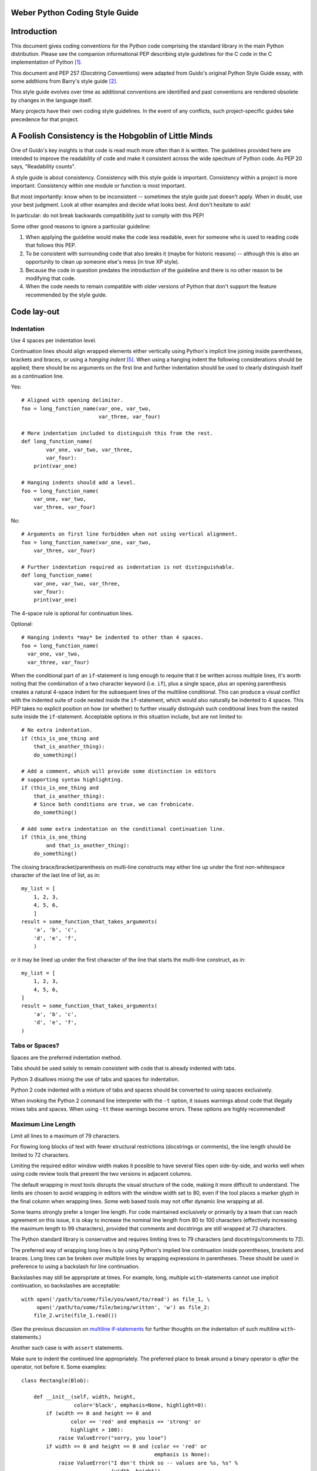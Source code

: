 Weber Python Coding Style Guide
===============================

Introduction
============

This document gives coding conventions for the Python code comprising
the standard library in the main Python distribution.  Please see the
companion informational PEP describing style guidelines for the C code
in the C implementation of Python [1]_.

This document and PEP 257 (Docstring Conventions) were adapted from
Guido's original Python Style Guide essay, with some additions from
Barry's style guide [2]_.

This style guide evolves over time as additional conventions are
identified and past conventions are rendered obsolete by changes in
the language itself.

Many projects have their own coding style guidelines. In the event of any
conflicts, such project-specific guides take precedence for that project.


A Foolish Consistency is the Hobgoblin of Little Minds
======================================================

One of Guido's key insights is that code is read much more often than
it is written.  The guidelines provided here are intended to improve
the readability of code and make it consistent across the wide
spectrum of Python code.  As PEP 20 says, "Readability counts".

A style guide is about consistency.  Consistency with this style guide
is important.  Consistency within a project is more important.
Consistency within one module or function is most important.

But most importantly: know when to be inconsistent -- sometimes the
style guide just doesn't apply.  When in doubt, use your best
judgment.  Look at other examples and decide what looks best.  And
don't hesitate to ask!

In particular: do not break backwards compatibility just to comply with
this PEP!

Some other good reasons to ignore a particular guideline:

1. When applying the guideline would make the code less readable, even
   for someone who is used to reading code that follows this PEP.

2. To be consistent with surrounding code that also breaks it (maybe
   for historic reasons) -- although this is also an opportunity to
   clean up someone else's mess (in true XP style).

3. Because the code in question predates the introduction of the
   guideline and there is no other reason to be modifying that code.

4. When the code needs to remain compatible with older versions of
   Python that don't support the feature recommended by the style guide.


Code lay-out
============

Indentation
-----------

Use 4 spaces per indentation level.

Continuation lines should align wrapped elements either vertically
using Python's implicit line joining inside parentheses, brackets and
braces, or using a *hanging indent* [#fn-hi]_.  When using a hanging
indent the following considerations should be applied; there should be
no arguments on the first line and further indentation should be used
to clearly distinguish itself as a continuation line.

Yes::

    # Aligned with opening delimiter.
    foo = long_function_name(var_one, var_two,
                             var_three, var_four)

    # More indentation included to distinguish this from the rest.
    def long_function_name(
            var_one, var_two, var_three,
            var_four):
        print(var_one)

    # Hanging indents should add a level.
    foo = long_function_name(
        var_one, var_two,
        var_three, var_four)

No::

    # Arguments on first line forbidden when not using vertical alignment.
    foo = long_function_name(var_one, var_two,
        var_three, var_four)

    # Further indentation required as indentation is not distinguishable.
    def long_function_name(
        var_one, var_two, var_three,
        var_four):
        print(var_one)

The 4-space rule is optional for continuation lines.

Optional::

    # Hanging indents *may* be indented to other than 4 spaces.
    foo = long_function_name(
      var_one, var_two,
      var_three, var_four)

.. _`multiline if-statements`:

When the conditional part of an ``if``-statement is long enough to require
that it be written across multiple lines, it's worth noting that the
combination of a two character keyword (i.e. ``if``), plus a single space,
plus an opening parenthesis creates a natural 4-space indent for the
subsequent lines of the multiline conditional.  This can produce a visual
conflict with the indented suite of code nested inside the ``if``-statement,
which would also naturally be indented to 4 spaces.  This PEP takes no
explicit position on how (or whether) to further visually distinguish such
conditional lines from the nested suite inside the ``if``-statement.
Acceptable options in this situation include, but are not limited to::

    # No extra indentation.
    if (this_is_one_thing and
        that_is_another_thing):
        do_something()

    # Add a comment, which will provide some distinction in editors
    # supporting syntax highlighting.
    if (this_is_one_thing and
        that_is_another_thing):
        # Since both conditions are true, we can frobnicate.
        do_something()

    # Add some extra indentation on the conditional continuation line.
    if (this_is_one_thing
            and that_is_another_thing):
        do_something()

The closing brace/bracket/parenthesis on multi-line constructs may
either line up under the first non-whitespace character of the last
line of list, as in::

    my_list = [
        1, 2, 3,
        4, 5, 6,
        ]
    result = some_function_that_takes_arguments(
        'a', 'b', 'c',
        'd', 'e', 'f',
        )

or it may be lined up under the first character of the line that
starts the multi-line construct, as in::

    my_list = [
        1, 2, 3,
        4, 5, 6,
    ]
    result = some_function_that_takes_arguments(
        'a', 'b', 'c',
        'd', 'e', 'f',
    )


Tabs or Spaces?
---------------

Spaces are the preferred indentation method.

Tabs should be used solely to remain consistent with code that is
already indented with tabs.

Python 3 disallows mixing the use of tabs and spaces for indentation.

Python 2 code indented with a mixture of tabs and spaces should be
converted to using spaces exclusively.

When invoking the Python 2 command line interpreter with
the ``-t`` option, it issues warnings about code that illegally mixes
tabs and spaces.  When using ``-tt`` these warnings become errors.
These options are highly recommended!


Maximum Line Length
-------------------

Limit all lines to a maximum of 79 characters.

For flowing long blocks of text with fewer structural restrictions
(docstrings or comments), the line length should be limited to 72
characters.

Limiting the required editor window width makes it possible to have
several files open side-by-side, and works well when using code
review tools that present the two versions in adjacent columns.

The default wrapping in most tools disrupts the visual structure of the
code, making it more difficult to understand. The limits are chosen to
avoid wrapping in editors with the window width set to 80, even
if the tool places a marker glyph in the final column when wrapping
lines. Some web based tools may not offer dynamic line wrapping at all.

Some teams strongly prefer a longer line length.  For code maintained
exclusively or primarily by a team that can reach agreement on this
issue, it is okay to increase the nominal line length from 80 to
100 characters (effectively increasing the maximum length to 99
characters), provided that comments and docstrings are still wrapped
at 72 characters.

The Python standard library is conservative and requires limiting
lines to 79 characters (and docstrings/comments to 72).

The preferred way of wrapping long lines is by using Python's implied
line continuation inside parentheses, brackets and braces.  Long lines
can be broken over multiple lines by wrapping expressions in
parentheses. These should be used in preference to using a backslash
for line continuation.

Backslashes may still be appropriate at times.  For example, long,
multiple ``with``-statements cannot use implicit continuation, so
backslashes are acceptable::

    with open('/path/to/some/file/you/want/to/read') as file_1, \
         open('/path/to/some/file/being/written', 'w') as file_2:
        file_2.write(file_1.read())

(See the previous discussion on `multiline if-statements`_ for further
thoughts on the indentation of such multiline ``with``-statements.)

Another such case is with ``assert`` statements.

Make sure to indent the continued line appropriately.  The preferred
place to break around a binary operator is *after* the operator, not
before it.  Some examples::

    class Rectangle(Blob):

        def __init__(self, width, height,
                     color='black', emphasis=None, highlight=0):
            if (width == 0 and height == 0 and
                    color == 'red' and emphasis == 'strong' or
                    highlight > 100):
                raise ValueError("sorry, you lose")
            if width == 0 and height == 0 and (color == 'red' or
                                               emphasis is None):
                raise ValueError("I don't think so -- values are %s, %s" %
                                 (width, height))
            Blob.__init__(self, width, height,
                          color, emphasis, highlight)

Blank Lines
-----------

Separate top-level function and class definitions with two blank
lines.

Method definitions inside a class are separated by a single blank
line.

Extra blank lines may be used (sparingly) to separate groups of
related functions.  Blank lines may be omitted between a bunch of
related one-liners (e.g. a set of dummy implementations).

Use blank lines in functions, sparingly, to indicate logical sections.

Python accepts the control-L (i.e. ^L) form feed character as
whitespace; Many tools treat these characters as page separators, so
you may use them to separate pages of related sections of your file.
Note, some editors and web-based code viewers may not recognize
control-L as a form feed and will show another glyph in its place.


Source File Encoding
--------------------

Code in the core Python distribution should always use UTF-8 (or ASCII
in Python 2).

Files using ASCII (in Python 2) or UTF-8 (in Python 3) should not have
an encoding declaration.

In the standard library, non-default encodings should be used only for
test purposes or when a comment or docstring needs to mention an author
name that contains non-ASCII characters; otherwise, using ``\x``,
``\u``, ``\U``, or ``\N`` escapes is the preferred way to include
non-ASCII data in string literals.

For Python 3.0 and beyond, the following policy is prescribed for the
standard library (see PEP 3131): All identifiers in the Python
standard library MUST use ASCII-only identifiers, and SHOULD use
English words wherever feasible (in many cases, abbreviations and
technical terms are used which aren't English). In addition, string
literals and comments must also be in ASCII. The only exceptions are
(a) test cases testing the non-ASCII features, and
(b) names of authors. Authors whose names are not based on the
latin alphabet MUST provide a latin transliteration of their
names.

Open source projects with a global audience are encouraged to adopt a
similar policy.


Imports
-------

- Imports should usually be on separate lines, e.g.::

      Yes: import os
           import sys

      No:  import sys, os

  It's okay to say this though::

      from subprocess import Popen, PIPE

- Imports are always put at the top of the file, just after any module
  comments and docstrings, and before module globals and constants.

  Imports should be grouped in the following order:

  1. standard library imports
  2. related third party imports
  3. local application/library specific imports

  You should put a blank line between each group of imports.

  Put any relevant ``__all__`` specification after the imports.

- Absolute imports are recommended, as they are usually more readable
  and tend to be better behaved (or at least give better error
  messages) if the import system is incorrectly configured (such as
  when a directory inside a package ends up on ``sys.path``)::

    import mypkg.sibling
    from mypkg import sibling
    from mypkg.sibling import example

  However, explicit relative imports are an acceptable alternative to
  absolute imports, especially when dealing with complex package layouts
  where using absolute imports would be unnecessarily verbose::

    from . import sibling
    from .sibling import example

  Standard library code should avoid complex package layouts and always
  use absolute imports.

  Implicit relative imports should *never* be used and have been removed
  in Python 3.

- When importing a class from a class-containing module, it's usually
  okay to spell this::

      from myclass import MyClass
      from foo.bar.yourclass import YourClass

  If this spelling causes local name clashes, then spell them ::

      import myclass
      import foo.bar.yourclass

  and use "myclass.MyClass" and "foo.bar.yourclass.YourClass".

- Wildcard imports (``from <module> import *``) should be avoided, as
  they make it unclear which names are present in the namespace,
  confusing both readers and many automated tools. There is one
  defensible use case for a wildcard import, which is to republish an
  internal interface as part of a public API (for example, overwriting
  a pure Python implementation of an interface with the definitions
  from an optional accelerator module and exactly which definitions
  will be overwritten isn't known in advance).

  When republishing names this way, the guidelines below regarding
  public and internal interfaces still apply.


Whitespace in Expressions and Statements
========================================

Pet Peeves
----------

Avoid extraneous whitespace in the following situations:

- Immediately inside parentheses, brackets or braces. ::

      Yes: spam(ham[1], {eggs: 2})
      No:  spam( ham[ 1 ], { eggs: 2 } )

- Immediately before a comma, semicolon, or colon::

      Yes: if x == 4: print x, y; x, y = y, x
      No:  if x == 4 : print x , y ; x , y = y , x

- Immediately before the open parenthesis that starts the argument
  list of a function call::

      Yes: spam(1)
      No:  spam (1)

- Immediately before the open parenthesis that starts an indexing or
  slicing::

      Yes: dict['key'] = list[index]
      No:  dict ['key'] = list [index]

- More than one space around an assignment (or other) operator to
  align it with another.

  Yes::

      x = 1
      y = 2
      long_variable = 3

  No::

      x             = 1
      y             = 2
      long_variable = 3


Other Recommendations
---------------------

- Always surround these binary operators with a single space on either
  side: assignment (``=``), augmented assignment (``+=``, ``-=``
  etc.), comparisons (``==``, ``<``, ``>``, ``!=``, ``<>``, ``<=``,
  ``>=``, ``in``, ``not in``, ``is``, ``is not``), Booleans (``and``,
  ``or``, ``not``).

- If operators with different priorities are used, consider adding
  whitespace around the operators with the lowest priority(ies). Use
  your own judgment; however, never use more than one space, and
  always have the same amount of whitespace on both sides of a binary
  operator.

  Yes::

      i = i + 1
      submitted += 1
      x = x*2 - 1
      hypot2 = x*x + y*y
      c = (a+b) * (a-b)

  No::

      i=i+1
      submitted +=1
      x = x * 2 - 1
      hypot2 = x * x + y * y
      c = (a + b) * (a - b)

- Don't use spaces around the ``=`` sign when used to indicate a
  keyword argument or a default parameter value.

  Yes::

      def complex(real, imag=0.0):
          return magic(r=real, i=imag)

  No::

      def complex(real, imag = 0.0):
          return magic(r = real, i = imag)

- Compound statements (multiple statements on the same line) are
  generally discouraged.

  Yes::

      if foo == 'blah':
          do_blah_thing()
      do_one()
      do_two()
      do_three()

  Rather not::

      if foo == 'blah': do_blah_thing()
      do_one(); do_two(); do_three()

- While sometimes it's okay to put an if/for/while with a small body
  on the same line, never do this for multi-clause statements.  Also
  avoid folding such long lines!

  Rather not::

      if foo == 'blah': do_blah_thing()
      for x in lst: total += x
      while t < 10: t = delay()

  Definitely not::

      if foo == 'blah': do_blah_thing()
      else: do_non_blah_thing()

      try: something()
      finally: cleanup()

      do_one(); do_two(); do_three(long, argument,
                                   list, like, this)

      if foo == 'blah': one(); two(); three()

Comments
========

Comments that contradict the code are worse than no comments.  Always
make a priority of keeping the comments up-to-date when the code
changes!

Comments should be complete sentences.  If a comment is a phrase or
sentence, its first word should be capitalized, unless it is an
identifier that begins with a lower case letter (never alter the case
of identifiers!).

If a comment is short, the period at the end can be omitted.  Block
comments generally consist of one or more paragraphs built out of
complete sentences, and each sentence should end in a period.

You should use two spaces after a sentence-ending period.

When writing English, follow Strunk and White.

Python coders from non-English speaking countries: please write your
comments in English, unless you are 120% sure that the code will never
be read by people who don't speak your language.

Block Comments
--------------

Block comments generally apply to some (or all) code that follows
them, and are indented to the same level as that code.  Each line of a
block comment starts with a ``#`` and a single space (unless it is
indented text inside the comment).

Paragraphs inside a block comment are separated by a line containing a
single ``#``.

Inline Comments
---------------

Use inline comments sparingly.

An inline comment is a comment on the same line as a statement.
Inline comments should be separated by at least two spaces from the
statement.  They should start with a # and a single space.

Inline comments are unnecessary and in fact distracting if they state
the obvious.  Don't do this::

    x = x + 1                 # Increment x

But sometimes, this is useful::

    x = x + 1                 # Compensate for border

Documentation Strings
---------------------

Conventions for writing good documentation strings
(a.k.a. "docstrings") are immortalized in PEP 257.

- Write docstrings for all public modules, functions, classes, and
  methods.  Docstrings are not necessary for non-public methods, but
  you should have a comment that describes what the method does.  This
  comment should appear after the ``def`` line.

- PEP 257 describes good docstring conventions.  Note that most
  importantly, the ``"""`` that ends a multiline docstring should be
  on a line by itself, e.g.::

      """Return a foobang

      Optional plotz says to frobnicate the bizbaz first.
      """

- For one liner docstrings, please keep the closing ``"""`` on
  the same line.


Version Bookkeeping
===================

If you have to have Subversion, CVS, or RCS crud in your source file,
do it as follows. ::

    __version__ = "$Revision$"
    # $Source$

These lines should be included after the module's docstring, before
any other code, separated by a blank line above and below.


Naming Conventions
==================

The naming conventions of Python's library are a bit of a mess, so
we'll never get this completely consistent -- nevertheless, here are
the currently recommended naming standards.  New modules and packages
(including third party frameworks) should be written to these
standards, but where an existing library has a different style,
internal consistency is preferred.

Overriding Principle
--------------------

Names that are visible to the user as public parts of the API should
follow conventions that reflect usage rather than implementation.

Descriptive: Naming Styles
--------------------------

There are a lot of different naming styles.  It helps to be able to
recognize what naming style is being used, independently from what
they are used for.

The following naming styles are commonly distinguished:

- ``b`` (single lowercase letter)
- ``B`` (single uppercase letter)
- ``lowercase``
- ``lower_case_with_underscores``
- ``UPPERCASE``
- ``UPPER_CASE_WITH_UNDERSCORES``
- ``CapitalizedWords`` (or CapWords, or CamelCase -- so named because
  of the bumpy look of its letters [3]_).  This is also sometimes known
  as StudlyCaps.

  Note: When using abbreviations in CapWords, capitalize all the
  letters of the abbreviation.  Thus HTTPServerError is better than
  HttpServerError.
- ``mixedCase`` (differs from CapitalizedWords by initial lowercase
  character!)
- ``Capitalized_Words_With_Underscores`` (ugly!)

There's also the style of using a short unique prefix to group related
names together.  This is not used much in Python, but it is mentioned
for completeness.  For example, the ``os.stat()`` function returns a
tuple whose items traditionally have names like ``st_mode``,
``st_size``, ``st_mtime`` and so on.  (This is done to emphasize the
correspondence with the fields of the POSIX system call struct, which
helps programmers familiar with that.)

The X11 library uses a leading X for all its public functions.  In
Python, this style is generally deemed unnecessary because attribute
and method names are prefixed with an object, and function names are
prefixed with a module name.

In addition, the following special forms using leading or trailing
underscores are recognized (these can generally be combined with any
case convention):

- ``_single_leading_underscore``: weak "internal use" indicator.
  E.g. ``from M import *`` does not import objects whose name starts
  with an underscore.

- ``single_trailing_underscore_``: used by convention to avoid
  conflicts with Python keyword, e.g. ::

      Tkinter.Toplevel(master, class_='ClassName')

- ``__double_leading_underscore``: when naming a class attribute,
  invokes name mangling (inside class FooBar, ``__boo`` becomes
  ``_FooBar__boo``; see below).

- ``__double_leading_and_trailing_underscore__``: "magic" objects or
  attributes that live in user-controlled namespaces.
  E.g. ``__init__``, ``__import__`` or ``__file__``.  Never invent
  such names; only use them as documented.

Prescriptive: Naming Conventions
--------------------------------

Names to Avoid
~~~~~~~~~~~~~~

Never use the characters 'l' (lowercase letter el), 'O' (uppercase
letter oh), or 'I' (uppercase letter eye) as single character variable
names.

In some fonts, these characters are indistinguishable from the
numerals one and zero.  When tempted to use 'l', use 'L' instead.

Package and Module Names
~~~~~~~~~~~~~~~~~~~~~~~~

Modules should have short, all-lowercase names.  Underscores can be
used in the module name if it improves readability.  Python packages
should also have short, all-lowercase names, although the use of
underscores is discouraged.

Since module names are mapped to file names, and some file systems are
case insensitive and truncate long names, it is important that module
names be chosen to be fairly short -- this won't be a problem on Unix,
but it may be a problem when the code is transported to older Mac or
Windows versions, or DOS.

When an extension module written in C or C++ has an accompanying
Python module that provides a higher level (e.g. more object oriented)
interface, the C/C++ module has a leading underscore
(e.g. ``_socket``).

Class Names
~~~~~~~~~~~

Class names should normally use the CapWords convention.

The naming convention for functions may be used instead in cases where
the interface is documented and used primarily as a callable.

Note that there is a separate convention for builtin names: most builtin
names are single words (or two words run together), with the CapWords
convention used only for exception names and builtin constants.

Exception Names
~~~~~~~~~~~~~~~

Because exceptions should be classes, the class naming convention
applies here.  However, you should use the suffix "Error" on your
exception names (if the exception actually is an error).

Global Variable Names
~~~~~~~~~~~~~~~~~~~~~

(Let's hope that these variables are meant for use inside one module
only.)  The conventions are about the same as those for functions.

Modules that are designed for use via ``from M import *`` should use
the ``__all__`` mechanism to prevent exporting globals, or use the
older convention of prefixing such globals with an underscore (which
you might want to do to indicate these globals are "module
non-public").

Function Names
~~~~~~~~~~~~~~

Function names should be lowercase, with words separated by
underscores as necessary to improve readability.

mixedCase is allowed only in contexts where that's already the
prevailing style (e.g. threading.py), to retain backwards
compatibility.

Function and method arguments
~~~~~~~~~~~~~~~~~~~~~~~~~~~~~

Always use ``self`` for the first argument to instance methods.

Always use ``cls`` for the first argument to class methods.

If a function argument's name clashes with a reserved keyword, it is
generally better to append a single trailing underscore rather than
use an abbreviation or spelling corruption.  Thus ``class_`` is better
than ``clss``.  (Perhaps better is to avoid such clashes by using a
synonym.)

Method Names and Instance Variables
~~~~~~~~~~~~~~~~~~~~~~~~~~~~~~~~~~~

Use the function naming rules: lowercase with words separated by
underscores as necessary to improve readability.

Use one leading underscore only for non-public methods and instance
variables.

To avoid name clashes with subclasses, use two leading underscores to
invoke Python's name mangling rules.

Python mangles these names with the class name: if class Foo has an
attribute named ``__a``, it cannot be accessed by ``Foo.__a``.  (An
insistent user could still gain access by calling ``Foo._Foo__a``.)
Generally, double leading underscores should be used only to avoid
name conflicts with attributes in classes designed to be subclassed.

Note: there is some controversy about the use of __names (see below).

Constants
~~~~~~~~~

Constants are usually defined on a module level and written in all
capital letters with underscores separating words.  Examples include
``MAX_OVERFLOW`` and ``TOTAL``.

Designing for inheritance
~~~~~~~~~~~~~~~~~~~~~~~~~

Always decide whether a class's methods and instance variables
(collectively: "attributes") should be public or non-public.  If in
doubt, choose non-public; it's easier to make it public later than to
make a public attribute non-public.

Public attributes are those that you expect unrelated clients of your
class to use, with your commitment to avoid backward incompatible
changes.  Non-public attributes are those that are not intended to be
used by third parties; you make no guarantees that non-public
attributes won't change or even be removed.

We don't use the term "private" here, since no attribute is really
private in Python (without a generally unnecessary amount of work).

Another category of attributes are those that are part of the
"subclass API" (often called "protected" in other languages).  Some
classes are designed to be inherited from, either to extend or modify
aspects of the class's behavior.  When designing such a class, take
care to make explicit decisions about which attributes are public,
which are part of the subclass API, and which are truly only to be
used by your base class.

With this in mind, here are the Pythonic guidelines:

- Public attributes should have no leading underscores.

- If your public attribute name collides with a reserved keyword,
  append a single trailing underscore to your attribute name.  This is
  preferable to an abbreviation or corrupted spelling.  (However,
  notwithstanding this rule, 'cls' is the preferred spelling for any
  variable or argument which is known to be a class, especially the
  first argument to a class method.)

  Note 1: See the argument name recommendation above for class methods.

- For simple public data attributes, it is best to expose just the
  attribute name, without complicated accessor/mutator methods.  Keep
  in mind that Python provides an easy path to future enhancement,
  should you find that a simple data attribute needs to grow
  functional behavior.  In that case, use properties to hide
  functional implementation behind simple data attribute access
  syntax.

  Note 1: Properties only work on new-style classes.

  Note 2: Try to keep the functional behavior side-effect free,
  although side-effects such as caching are generally fine.

  Note 3: Avoid using properties for computationally expensive
  operations; the attribute notation makes the caller believe that
  access is (relatively) cheap.

- If your class is intended to be subclassed, and you have attributes
  that you do not want subclasses to use, consider naming them with
  double leading underscores and no trailing underscores.  This
  invokes Python's name mangling algorithm, where the name of the
  class is mangled into the attribute name.  This helps avoid
  attribute name collisions should subclasses inadvertently contain
  attributes with the same name.

  Note 1: Note that only the simple class name is used in the mangled
  name, so if a subclass chooses both the same class name and attribute
  name, you can still get name collisions.

  Note 2: Name mangling can make certain uses, such as debugging and
  ``__getattr__()``, less convenient.  However the name mangling
  algorithm is well documented and easy to perform manually.

  Note 3: Not everyone likes name mangling.  Try to balance the
  need to avoid accidental name clashes with potential use by
  advanced callers.


Public and internal interfaces
------------------------------

Any backwards compatibility guarantees apply only to public interfaces.
Accordingly, it is important that users be able to clearly distinguish
between public and internal interfaces.

Documented interfaces are considered public, unless the documentation
explicitly declares them to be provisional or internal interfaces exempt
from the usual backwards compatibility guarantees. All undocumented
interfaces should be assumed to be internal.

To better support introspection, modules should explicitly declare the
names in their public API using the ``__all__`` attribute. Setting
``__all__`` to an empty list indicates that the module has no public API.

Even with ``__all__`` set appropriately, internal interfaces (packages,
modules, classes, functions, attributes or other names) should still be
prefixed with a single leading underscore.

An interface is also considered internal if any containing namespace
(package, module or class) is considered internal.

Imported names should always be considered an implementation detail.
Other modules must not rely on indirect access to such imported names
unless they are an explicitly documented part of the containing module's
API, such as ``os.path`` or a package's ``__init__`` module that exposes
functionality from submodules.


Programming Recommendations
===========================

- Code should be written in a way that does not disadvantage other
  implementations of Python (PyPy, Jython, IronPython, Cython, Psyco,
  and such).

  For example, do not rely on CPython's efficient implementation of
  in-place string concatenation for statements in the form ``a += b``
  or ``a = a + b``.  This optimization is fragile even in CPython (it
  only works for some types) and isn't present at all in implementations
  that don't use refcounting.  In performance sensitive parts of the
  library, the ``''.join()`` form should be used instead.  This will
  ensure that concatenation occurs in linear time across various
  implementations.

- Comparisons to singletons like None should always be done with
  ``is`` or ``is not``, never the equality operators.

  Also, beware of writing ``if x`` when you really mean ``if x is not
  None`` -- e.g. when testing whether a variable or argument that
  defaults to None was set to some other value.  The other value might
  have a type (such as a container) that could be false in a boolean
  context!

- Use ``is not`` operator rather than ``not ... is``.  While both
  expressions are functionally identical, the former is more readable
  and preferred.
  
  Yes::
  
      if foo is not None:
      
  No::
  
      if not foo is None:

- When implementing ordering operations with rich comparisons, it is
  best to implement all six operations (``__eq__``, ``__ne__``,
  ``__lt__``, ``__le__``, ``__gt__``, ``__ge__``) rather than relying
  on other code to only exercise a particular comparison.

  To minimize the effort involved, the ``functools.total_ordering()``
  decorator provides a tool to generate missing comparison methods.

  PEP 207 indicates that reflexivity rules *are* assumed by Python.
  Thus, the interpreter may swap ``y > x`` with ``x < y``, ``y >= x``
  with ``x <= y``, and may swap the arguments of ``x == y`` and ``x !=
  y``.  The ``sort()`` and ``min()`` operations are guaranteed to use
  the ``<`` operator and the ``max()`` function uses the ``>``
  operator.  However, it is best to implement all six operations so
  that confusion doesn't arise in other contexts.

- Always use a def statement instead of an assignment statement that binds
  a lambda expression directly to an identifier.

  Yes::

      def f(x): return 2*x

  No::

      f = lambda x: 2*x

  The first form means that the name of the resulting function object is
  specifically 'f' instead of the generic '<lambda>'. This is more
  useful for tracebacks and string representations in general. The use
  of the assignment statement eliminates the sole benefit a lambda
  expression can offer over an explicit def statement (i.e. that it can
  be embedded inside a larger expression)

- Derive exceptions from ``Exception`` rather than ``BaseException``.
  Direct inheritance from ``BaseException`` is reserved for exceptions
  where catching them is almost always the wrong thing to do.

  Design exception hierarchies based on the distinctions that code
  *catching* the exceptions is likely to need, rather than the locations
  where the exceptions are raised. Aim to answer the question
  "What went wrong?" programmatically, rather than only stating that
  "A problem occurred" (see PEP 3151 for an example of this lesson being
  learned for the builtin exception hierarchy)

  Class naming conventions apply here, although you should add the
  suffix "Error" to your exception classes if the exception is an
  error.  Non-error exceptions that are used for non-local flow control
  or other forms of signaling need no special suffix.

- Use exception chaining appropriately. In Python 3, "raise X from Y"
  should be used to indicate explicit replacement without losing the
  original traceback.

  When deliberately replacing an inner exception (using "raise X" in
  Python 2 or "raise X from None" in Python 3.3+), ensure that relevant
  details are transferred to the new exception (such as preserving the
  attribute name when converting KeyError to AttributeError, or
  embedding the text of the original exception in the new exception
  message).

- When raising an exception in Python 2, use ``raise ValueError('message')``
  instead of the older form ``raise ValueError, 'message'``.

  The latter form is not legal Python 3 syntax.

  The paren-using form also means that when the exception arguments are
  long or include string formatting, you don't need to use line
  continuation characters thanks to the containing parentheses.

- When catching exceptions, mention specific exceptions whenever
  possible instead of using a bare ``except:`` clause.

  For example, use::

      try:
          import platform_specific_module
      except ImportError:
          platform_specific_module = None

  A bare ``except:`` clause will catch SystemExit and
  KeyboardInterrupt exceptions, making it harder to interrupt a
  program with Control-C, and can disguise other problems.  If you
  want to catch all exceptions that signal program errors, use
  ``except Exception:`` (bare except is equivalent to ``except
  BaseException:``).

  A good rule of thumb is to limit use of bare 'except' clauses to two
  cases:

  1. If the exception handler will be printing out or logging the
     traceback; at least the user will be aware that an error has
     occurred.

  2. If the code needs to do some cleanup work, but then lets the
     exception propagate upwards with ``raise``.  ``try...finally``
     can be a better way to handle this case.

- When binding caught exceptions to a name, prefer the explicit name
  binding syntax added in Python 2.6::

      try:
          process_data()
      except Exception as exc:
          raise DataProcessingFailedError(str(exc))

  This is the only syntax supported in Python 3, and avoids the
  ambiguity problems associated with the older comma-based syntax.

- When catching operating system errors, prefer the explicit exception
  hierarchy introduced in Python 3.3 over introspection of ``errno``
  values.

- Additionally, for all try/except clauses, limit the ``try`` clause
  to the absolute minimum amount of code necessary.  Again, this
  avoids masking bugs.

  Yes::

      try:
          value = collection[key]
      except KeyError:
          return key_not_found(key)
      else:
          return handle_value(value)

  No::

      try:
          # Too broad!
          return handle_value(collection[key])
      except KeyError:
          # Will also catch KeyError raised by handle_value()
          return key_not_found(key)

- When a resource is local to a particular section of code, use a
  ``with`` statement to ensure it is cleaned up promptly and reliably
  after use. A try/finally statement is also acceptable.

- Context managers should be invoked through separate functions or methods
  whenever they do something other than acquire and release resources.
  For example:

  Yes::

               with conn.begin_transaction():
                   do_stuff_in_transaction(conn)

  No::

               with conn:
                   do_stuff_in_transaction(conn)

  The latter example doesn't provide any information to indicate that
  the __enter__ and __exit__ methods are doing something other than
  closing the connection after a transaction.  Being explicit is
  important in this case.

- Use string methods instead of the string module.

  String methods are always much faster and share the same API with
  unicode strings.  Override this rule if backward compatibility with
  Pythons older than 2.0 is required.

- Use ``''.startswith()`` and ``''.endswith()`` instead of string
  slicing to check for prefixes or suffixes.

  startswith() and endswith() are cleaner and less error prone.  For
  example::

      Yes: if foo.startswith('bar'):
      No:  if foo[:3] == 'bar':

- Object type comparisons should always use isinstance() instead of
  comparing types directly. ::

      Yes: if isinstance(obj, int):

      No:  if type(obj) is type(1):

  When checking if an object is a string, keep in mind that it might
  be a unicode string too!  In Python 2, str and unicode have a
  common base class, basestring, so you can do::

      if isinstance(obj, basestring):

  Note that in Python 3, ``unicode`` and ``basestring`` no longer exist
  (there is only ``str``) and a bytes object is no longer a kind of
  string (it is a sequence of integers instead)

- For sequences, (strings, lists, tuples), use the fact that empty
  sequences are false. ::

      Yes: if not seq:
           if seq:

      No: if len(seq)
          if not len(seq)

- Don't write string literals that rely on significant trailing
  whitespace.  Such trailing whitespace is visually indistinguishable
  and some editors (or more recently, reindent.py) will trim them.

- Don't compare boolean values to True or False using ``==``. ::

      Yes:   if greeting:
      No:    if greeting == True:
      Worse: if greeting is True:

- The Python standard library will not use function annotations as
  that would result in a premature commitment to a particular
  annotation style.  Instead, the annotations are left for users to
  discover and experiment with useful annotation styles.

  It is recommended that third party experiments with annotations use an
  associated decorator to indicate how the annotation should be
  interpreted.

  Early core developer attempts to use function annotations revealed
  inconsistent, ad-hoc annotation styles.  For example:

  * ``[str]`` was ambiguous as to whether it represented a list of
    strings or a value that could be either *str* or *None*.

  * The notation ``open(file:(str,bytes))`` was used for a value that
    could be either *bytes* or *str* rather than a 2-tuple containing
    a *str* value followed by a *bytes* value.

  * The annotation ``seek(whence:int)`` exhibited a mix of
    over-specification and under-specification: *int* is too
    restrictive (anything with ``__index__`` would be allowed) and it
    is not restrictive enough (only the values 0, 1, and 2 are
    allowed).  Likewise, the annotation ``write(b: bytes)`` was also
    too restrictive (anything supporting the buffer protocol would be
    allowed).

  * Annotations such as ``read1(n: int=None)`` were self-contradictory
    since *None* is not an *int*.  Annotations such as
    ``source_path(self, fullname:str) -> object`` were confusing about
    what the return type should be.

  * In addition to the above, annotations were inconsistent in the use
    of concrete types versus abstract types:  *int* versus *Integral*
    and set/frozenset versus MutableSet/Set.

  * Some annotations in the abstract base classes were incorrect
    specifications.  For example, set-to-set operations require
    *other* to be another instance of *Set* rather than just an
    *Iterable*.

  * A further issue was that annotations become part of the
    specification but weren't being tested.

  * In most cases, the docstrings already included the type
    specifications and did so with greater clarity than the function
    annotations.  In the remaining cases, the docstrings were improved
    once the annotations were removed.

  * The observed function annotations were too ad-hoc and inconsistent
    to work with a coherent system of automatic type checking or
    argument validation.  Leaving these annotations in the code would
    have made it more difficult to make changes later so that
    automated utilities could be supported.


.. rubric:: Footnotes

.. [#fn-hi] *Hanging indentation* is a type-setting style where all
   the lines in a paragraph are indented except the first line.  In
   the context of Python, the term is used to describe a style where
   the opening parenthesis of a parenthesized statement is the last
   non-whitespace character of the line, with subsequent lines being
   indented until the closing parenthesis.


References
==========

.. [1] PEP 7, Style Guide for C Code, van Rossum

.. [2] Barry's GNU Mailman style guide
       http://barry.warsaw.us/software/STYLEGUIDE.txt

.. [3] http://www.wikipedia.com/wiki/CamelCase

.. [4] PEP 8 modernisation, July 2013
   http://bugs.python.org/issue18472


Copyright
=========

This document has been placed in the public domain.




..
   Local Variables:
   mode: indented-text
   indent-tabs-mode: nil
   sentence-end-double-space: t
   fill-column: 70
   coding: utf-8

